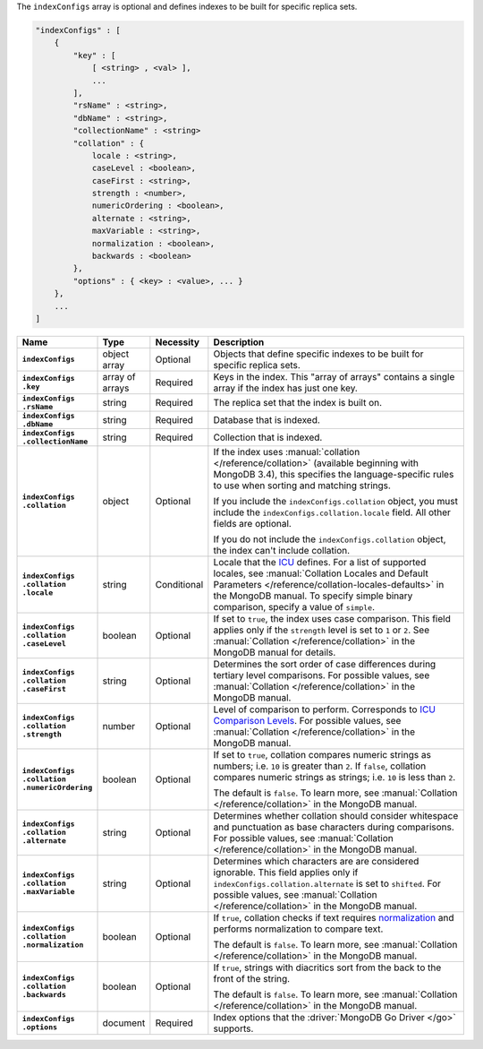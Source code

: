 The ``indexConfigs`` array is optional and defines indexes to be built for specific replica sets.

.. code-block:: json

   "indexConfigs" : [
       {
           "key" : [
               [ <string> , <val> ],
               ...
           ],
           "rsName" : <string>,
           "dbName" : <string>,
           "collectionName" : <string>
           "collation" : {
               locale : <string>,
               caseLevel : <boolean>,
               caseFirst : <string>,
               strength : <number>,
               numericOrdering : <boolean>,
               alternate : <string>,
               maxVariable : <string>,
               normalization : <boolean>,
               backwards : <boolean>
           },
           "options" : { <key> : <value>, ... }
       },
       ...
   ]

.. list-table::
   :widths: 15 10 10 65
   :header-rows: 1
   :stub-columns: 1

   * - Name
     - Type
     - Necessity
     - Description

   * - ``indexConfigs``
     - object array
     - Optional
     - Objects that define specific indexes to be built for
       specific replica sets.

   * - | ``indexConfigs``
       | ``.key``
     - array of arrays
     - Required
     - Keys in the index. This "array of arrays" contains a single
       array if the index has just one key.

   * - | ``indexConfigs``
       | ``.rsName``
     - string
     - Required
     - The replica set that the index is built on.

   * - | ``indexConfigs``
       | ``.dbName``
     - string
     - Required
     - Database that is indexed.

   * - | ``indexConfigs``
       | ``.collectionName``
     - string
     - Required
     - Collection that is indexed.

   * - | ``indexConfigs``
       | ``.collation``
     - object
     - Optional
     - If the index uses :manual:`collation </reference/collation>`
       (available beginning with MongoDB 3.4), this specifies the
       language-specific rules to use when sorting and matching
       strings.

       If you include the ``indexConfigs.collation`` object, you must
       include the ``indexConfigs.collation.locale`` field. All other
       fields are optional.

       If you do not include the ``indexConfigs.collation`` object, the
       index can't include collation.

   * - | ``indexConfigs``
       | ``.collation``
       | ``.locale``
     - string
     - Conditional
     - Locale that the `ICU <http://site.icu-project.org/>`_ defines.
       For a list of supported locales, see
       :manual:`Collation Locales and Default Parameters </reference/collation-locales-defaults>`
       in the MongoDB manual. To specify simple binary comparison,
       specify a value of ``simple``.

   * - | ``indexConfigs``
       | ``.collation``
       | ``.caseLevel``
     - boolean
     - Optional
     - If set to ``true``, the index uses case comparison.
       This field applies only if the ``strength`` level is set to
       ``1`` or ``2``. See :manual:`Collation </reference/collation>`
       in the MongoDB manual for details.

   * - | ``indexConfigs``
       | ``.collation``
       | ``.caseFirst``
     - string
     - Optional
     - Determines the sort order of case differences during
       tertiary level comparisons. For possible values, see
       :manual:`Collation </reference/collation>` in the MongoDB
       manual.

   * - | ``indexConfigs``
       | ``.collation``
       | ``.strength``
     - number
     - Optional
     - Level of comparison to perform. Corresponds to
       `ICU Comparison Levels <http://userguide.icu-project.org/collation/concepts#TOC-Comparison-Levels>`_.
       For possible values, see
       :manual:`Collation </reference/collation>` in the MongoDB
       manual.

   * - | ``indexConfigs``
       | ``.collation``
       | ``.numericOrdering``
     - boolean
     - Optional
     - If set to ``true``, collation compares numeric strings as
       numbers; i.e. ``10`` is greater than ``2``. If ``false``,
       collation compares numeric strings as strings; i.e. ``10`` is
       less than ``2``.

       The default is ``false``. To learn more, see
       :manual:`Collation </reference/collation>` in the MongoDB
       manual.

   * - | ``indexConfigs``
       | ``.collation``
       | ``.alternate``
     - string
     - Optional
     - Determines whether collation should consider whitespace and
       punctuation as base characters during comparisons. For possible
       values, see :manual:`Collation </reference/collation>` in the
       MongoDB manual.

   * - | ``indexConfigs``
       | ``.collation``
       | ``.maxVariable``
     - string
     - Optional
     - Determines which characters are are considered ignorable. This
       field applies only if ``indexConfigs.collation.alternate`` is
       set to ``shifted``. For possible values, see
       :manual:`Collation </reference/collation>` in the MongoDB
       manual.

   * - | ``indexConfigs``
       | ``.collation``
       | ``.normalization``
     - boolean
     - Optional
     - If ``true``, collation checks if text requires
       `normalization <http://userguide.icu-project.org/collation/concepts#TOC-Normalization>`_
       and performs normalization to compare text.

       The default is ``false``. To learn more, see
       :manual:`Collation </reference/collation>` in the MongoDB
       manual.

   * - | ``indexConfigs``
       | ``.collation``
       | ``.backwards``
     - boolean
     - Optional
     - If ``true``, strings with diacritics sort from the back to
       the front of the string.

       The default is ``false``. To learn more, see
       :manual:`Collation </reference/collation>` in the MongoDB
       manual.

   * - | ``indexConfigs``
       | ``.options``
     - document
     - Required
     - Index options that the :driver:`MongoDB Go Driver </go>`
       supports.
